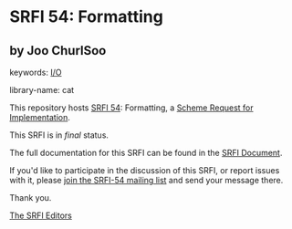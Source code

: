 * SRFI 54: Formatting

** by Joo ChurlSoo



keywords: [[https://srfi.schemers.org/?keywords=i/o][I/O]]

library-name: cat

This repository hosts [[https://srfi.schemers.org/srfi-54/][SRFI 54]]: Formatting, a [[https://srfi.schemers.org/][Scheme Request for Implementation]].

This SRFI is in /final/ status.

The full documentation for this SRFI can be found in the [[https://srfi.schemers.org/srfi-54/srfi-54.html][SRFI Document]].

If you'd like to participate in the discussion of this SRFI, or report issues with it, please [[https://srfi.schemers.org/srfi-54/][join the SRFI-54 mailing list]] and send your message there.

Thank you.


[[mailto:srfi-editors@srfi.schemers.org][The SRFI Editors]]
